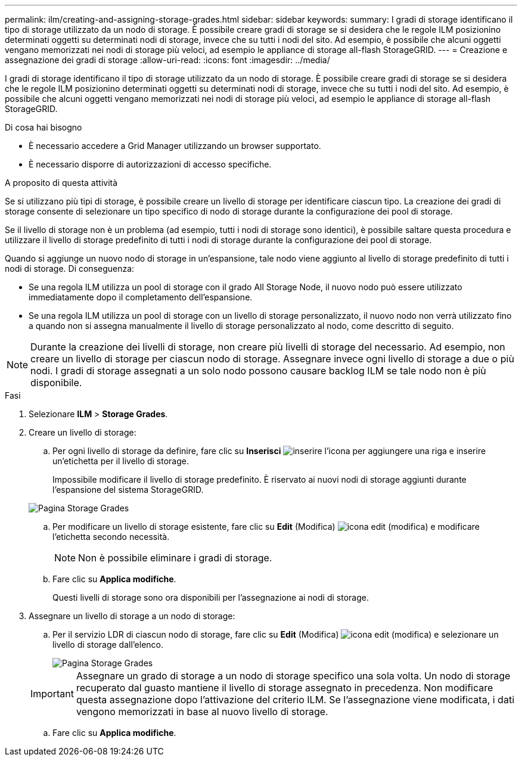 ---
permalink: ilm/creating-and-assigning-storage-grades.html 
sidebar: sidebar 
keywords:  
summary: I gradi di storage identificano il tipo di storage utilizzato da un nodo di storage. È possibile creare gradi di storage se si desidera che le regole ILM posizionino determinati oggetti su determinati nodi di storage, invece che su tutti i nodi del sito. Ad esempio, è possibile che alcuni oggetti vengano memorizzati nei nodi di storage più veloci, ad esempio le appliance di storage all-flash StorageGRID. 
---
= Creazione e assegnazione dei gradi di storage
:allow-uri-read: 
:icons: font
:imagesdir: ../media/


[role="lead"]
I gradi di storage identificano il tipo di storage utilizzato da un nodo di storage. È possibile creare gradi di storage se si desidera che le regole ILM posizionino determinati oggetti su determinati nodi di storage, invece che su tutti i nodi del sito. Ad esempio, è possibile che alcuni oggetti vengano memorizzati nei nodi di storage più veloci, ad esempio le appliance di storage all-flash StorageGRID.

.Di cosa hai bisogno
* È necessario accedere a Grid Manager utilizzando un browser supportato.
* È necessario disporre di autorizzazioni di accesso specifiche.


.A proposito di questa attività
Se si utilizzano più tipi di storage, è possibile creare un livello di storage per identificare ciascun tipo. La creazione dei gradi di storage consente di selezionare un tipo specifico di nodo di storage durante la configurazione dei pool di storage.

Se il livello di storage non è un problema (ad esempio, tutti i nodi di storage sono identici), è possibile saltare questa procedura e utilizzare il livello di storage predefinito di tutti i nodi di storage durante la configurazione dei pool di storage.

Quando si aggiunge un nuovo nodo di storage in un'espansione, tale nodo viene aggiunto al livello di storage predefinito di tutti i nodi di storage. Di conseguenza:

* Se una regola ILM utilizza un pool di storage con il grado All Storage Node, il nuovo nodo può essere utilizzato immediatamente dopo il completamento dell'espansione.
* Se una regola ILM utilizza un pool di storage con un livello di storage personalizzato, il nuovo nodo non verrà utilizzato fino a quando non si assegna manualmente il livello di storage personalizzato al nodo, come descritto di seguito.



NOTE: Durante la creazione dei livelli di storage, non creare più livelli di storage del necessario. Ad esempio, non creare un livello di storage per ciascun nodo di storage. Assegnare invece ogni livello di storage a due o più nodi. I gradi di storage assegnati a un solo nodo possono causare backlog ILM se tale nodo non è più disponibile.

.Fasi
. Selezionare *ILM* > *Storage Grades*.
. Creare un livello di storage:
+
.. Per ogni livello di storage da definire, fare clic su *Inserisci* image:../media/icon_nms_insert.gif["inserire l'icona"] per aggiungere una riga e inserire un'etichetta per il livello di storage.
+
Impossibile modificare il livello di storage predefinito. È riservato ai nuovi nodi di storage aggiunti durante l'espansione del sistema StorageGRID.

+
image::../media/editing_storage_grades.gif[Pagina Storage Grades]

.. Per modificare un livello di storage esistente, fare clic su *Edit* (Modifica) image:../media/icon_nms_edit.gif["icona edit (modifica)"] e modificare l'etichetta secondo necessità.
+

NOTE: Non è possibile eliminare i gradi di storage.

.. Fare clic su *Applica modifiche*.
+
Questi livelli di storage sono ora disponibili per l'assegnazione ai nodi di storage.



. Assegnare un livello di storage a un nodo di storage:
+
.. Per il servizio LDR di ciascun nodo di storage, fare clic su *Edit* (Modifica) image:../media/icon_nms_edit.gif["icona edit (modifica)"] e selezionare un livello di storage dall'elenco.
+
image::../media/assigning_storage_grades_to_storage_nodes.gif[Pagina Storage Grades]

+

IMPORTANT: Assegnare un grado di storage a un nodo di storage specifico una sola volta. Un nodo di storage recuperato dal guasto mantiene il livello di storage assegnato in precedenza. Non modificare questa assegnazione dopo l'attivazione del criterio ILM. Se l'assegnazione viene modificata, i dati vengono memorizzati in base al nuovo livello di storage.

.. Fare clic su *Applica modifiche*.



